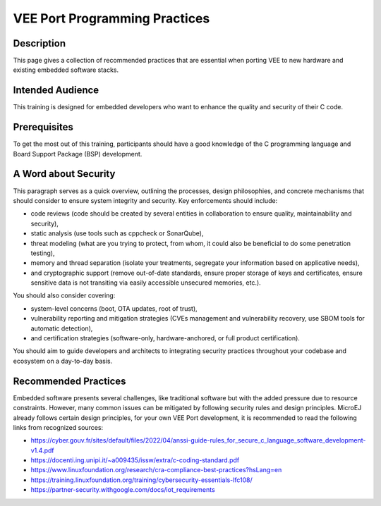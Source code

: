 .. _vee_port_programming_pratices:

VEE Port Programming Practices
==============================

Description
-----------

This page gives a collection of recommended practices that are essential when porting VEE to new hardware and existing embedded software stacks.

Intended Audience
-----------------

This training is designed for embedded developers who want to enhance the quality and security of their C code.

Prerequisites
-------------

To get the most out of this training, participants should have a good knowledge of the C programming language and Board Support Package (BSP) development.

A Word about Security
---------------------

This paragraph serves as a quick overview, outlining the processes, design philosophies, and concrete mechanisms that should consider to ensure system integrity and security.
Key enforcements should include:

- code reviews (code should be created by several entities in collaboration to ensure quality, maintainability and security),
- static analysis (use tools such as cppcheck or SonarQube),
- threat modeling (what are you trying to protect, from whom, it could also be beneficial to do some penetration testing),
- memory and thread separation (isolate your treatments, segregate your information based on applicative needs),
- and cryptographic support (remove out-of-date standards, ensure proper storage of keys and certificates, ensure sensitive data is not transiting via easily accessible unsecured memories, etc.).

You should also consider covering:

- system-level concerns (boot, OTA updates, root of trust),
- vulnerability reporting and mitigation strategies (CVEs management and vulnerability recovery, use SBOM tools for automatic detection),
- and certification strategies (software-only, hardware-anchored, or full product certification).

You should aim to guide developers and architects to integrating security practices throughout your codebase and ecosystem on a day-to-day basis.

Recommended Practices
---------------------

Embedded software presents several challenges, like traditional software but with the added pressure due to resource constraints.
However, many common issues can be mitigated by following security rules and design principles. MicroEJ already follows certain design principles,
for your own VEE Port development, it is recommended to read the following links from recognized sources:

- https://cyber.gouv.fr/sites/default/files/2022/04/anssi-guide-rules_for_secure_c_language_software_development-v1.4.pdf
- https://docenti.ing.unipi.it/~a009435/issw/extra/c-coding-standard.pdf

- https://www.linuxfoundation.org/research/cra-compliance-best-practices?hsLang=en
- https://training.linuxfoundation.org/training/cybersecurity-essentials-lfc108/

- https://partner-security.withgoogle.com/docs/iot_requirements


..
   | Copyright 2025, MicroEJ Corp. Content in this space is free
   for read and redistribute. Except if otherwise stated, modification
   is subject to MicroEJ Corp prior approval.
   | MicroEJ is a trademark of MicroEJ Corp. All other trademarks and
   copyrights are the property of their respective owners.

